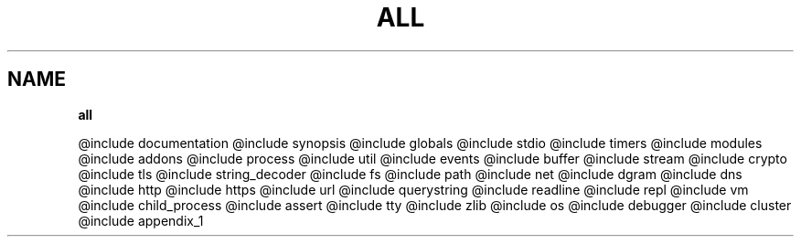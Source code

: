 .\" generated with Ronn/v0.7.3
.\" http://github.com/rtomayko/ronn/tree/0.7.3
.
.TH "ALL" "" "April 2012" "" ""
.
.SH "NAME"
\fBall\fR
.
.P
@include documentation @include synopsis @include globals @include stdio @include timers @include modules @include addons @include process @include util @include events @include buffer @include stream @include crypto @include tls @include string_decoder @include fs @include path @include net @include dgram @include dns @include http @include https @include url @include querystring @include readline @include repl @include vm @include child_process @include assert @include tty @include zlib @include os @include debugger @include cluster @include appendix_1
